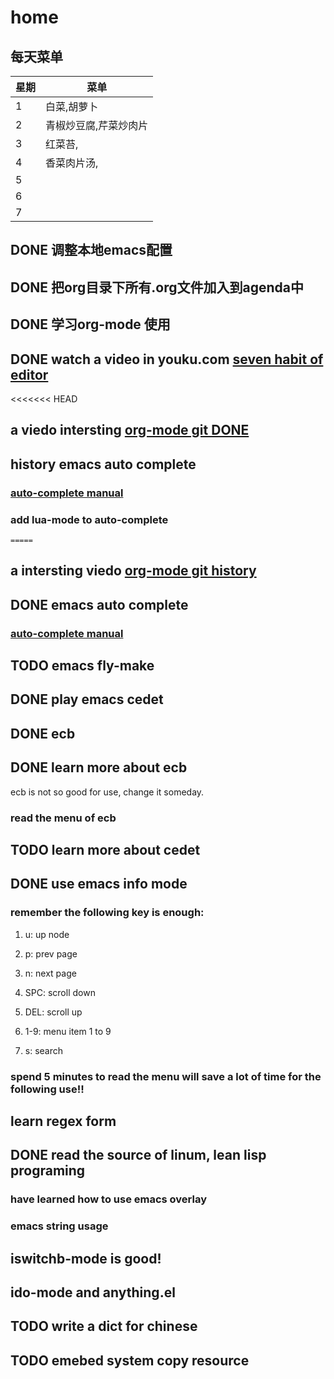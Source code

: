* home
** 每天菜单
   | 星期 | 菜单                  |
   |------+-----------------------|
   |    1 | 白菜,胡萝卜           |
   |    2 | 青椒炒豆腐,芹菜炒肉片 |
   |    3 | 红菜苔,               |
   |    4 | 香菜肉片汤,           |
   |    5 |                       |
   |    6 |                       |
   |    7 |                       | 
** DONE 调整本地emacs配置
   CLOSED: [2011-02-22 二 21:20]
** DONE 把org目录下所有.org文件加入到agenda中
   CLOSED: [2011-02-22 二 21:20]
** DONE 学习org-mode 使用
   CLOSED: [2011-02-22 二 21:20]
** DONE watch a video in youku.com [[http://v.youku.com/v_show/id_XNjI4MTk4ODg=.html][seven habit of editor]]
   CLOSED: [2011-02-22 二 22:00]
   <<<<<<< HEAD
** a viedo intersting [[http://v.youku.com/v_show/id_XMjQxMjMzNjI4.html][org-mode git DONE]]
** history emacs auto complete
   SCHEDULED: <2011-02-22 二> CLOSED: [2011-02-23 三 01:21]
*** [[http://cx4a.org/software/auto-complete/manual.html][auto-complete manual]]
*** add lua-mode to auto-complete

=======
** a intersting viedo [[http://v.youku.com/v_show/id_XMjQxMjMzNjI4.html][org-mode git history]]
** DONE emacs auto complete
   SCHEDULED: <2011-02-22 二> CLOSED: [2011-02-23 星期三 12:43]
*** [[http://cx4a.org/software/auto-complete/manual.html][auto-complete manual]]
** TODO emacs fly-make
   SCHEDULED: <2011-02-23 星期三>

** DONE play emacs cedet
   CLOSED: [2011-02-24 四 23:24]
** DONE ecb
   CLOSED: [2011-02-24 四 23:38]
** DONE learn more about ecb
   SCHEDULED: <2011-02-25 五> CLOSED: [2011-02-26 六 15:25]
   ecb is not so good for use, change it someday.
*** read the menu of ecb
** TODO learn more about cedet
** DONE use emacs info mode
   SCHEDULED: <2011-02-25 五> CLOSED: [2011-02-25 五 22:16]
*** remember the following key is enough:
**** u: up node 
**** p: prev page
**** n: next page
**** SPC: scroll down
**** DEL: scroll up
**** 1-9: menu item 1 to 9
**** s: search 
*** spend 5 minutes to read the menu will save a lot of time for the following use!!
** learn regex form [[~/org/regex.org][<<精通正则表达式>>]]    
   DEADLINE: <2011-03-26 六> SCHEDULED: <2011-02-26 六>
** DONE read the source of linum, lean lisp programing
   SCHEDULED: <2011-02-26 六> DEADLINE: <2011-02-26 六> CLOSED: [2011-02-26 六 23:09]
*** have learned how to use emacs overlay
*** emacs string usage
** iswitchb-mode is good!
** ido-mode and anything.el
** TODO write a dict for chinese
   SCHEDULED: <2011-02-27 日>
** TODO emebed system copy resource
   SCHEDULED: <2011-02-27 日>

